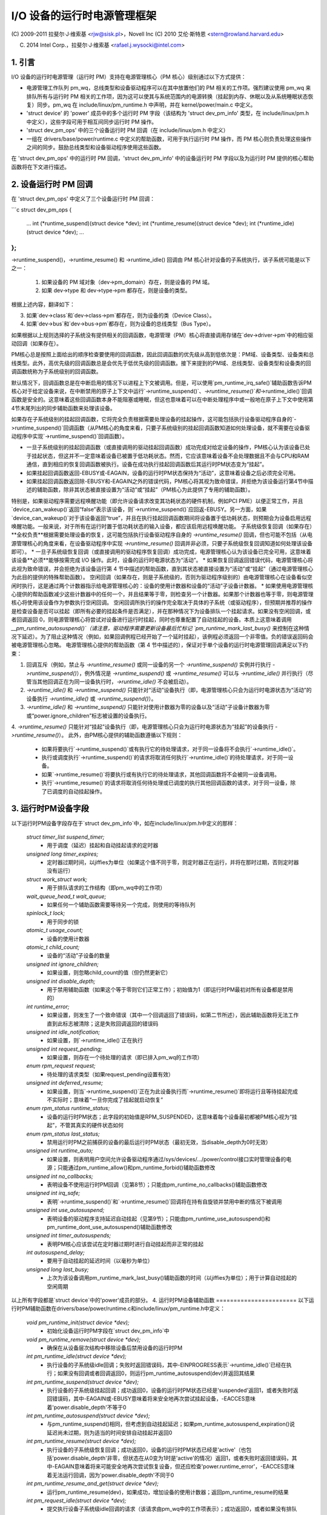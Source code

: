 ======================================
I/O 设备的运行时电源管理框架
======================================

(C) 2009-2011 拉斐尔·J·维索基 <rjw@sisk.pl>，Novell Inc
(C) 2010 艾伦·斯特恩 <stern@rowland.harvard.edu>

(C) 2014 Intel Corp.，拉斐尔·J·维索基 <rafael.j.wysocki@intel.com>

1. 引言
===============

I/O 设备的运行时电源管理（运行时 PM）支持在电源管理核心（PM 核心）级别通过以下方式提供：

* 电源管理工作队列 pm_wq，总线类型和设备驱动程序可以在其中放置他们的 PM 相关的工作项。强烈建议使用 pm_wq 来排队所有与运行时 PM 相关的工作项，因为这可以使其与系统范围内的电源转换（挂起到内存、休眠以及从系统睡眠状态恢复）同步。pm_wq 在 include/linux/pm_runtime.h 中声明，并在 kernel/power/main.c 中定义。
* 'struct device' 的 'power' 成员中的多个运行时 PM 字段（该结构为 'struct dev_pm_info' 类型，在 include/linux/pm.h 中定义），这些字段可用于相互间同步运行时 PM 操作。
* 'struct dev_pm_ops' 中的三个设备运行时 PM 回调（在 include/linux/pm.h 中定义）
* 一组在 drivers/base/power/runtime.c 中定义的帮助函数，可用于执行运行时 PM 操作，而 PM 核心则负责处理这些操作之间的同步。鼓励总线类型和设备驱动程序使用这些函数。
在 'struct dev_pm_ops' 中的运行时 PM 回调，'struct dev_pm_info' 中的设备运行时 PM 字段以及为运行时 PM 提供的核心帮助函数将在下文进行描述。

2. 设备运行时 PM 回调
==============================

在 'struct dev_pm_ops' 中定义了三个设备运行时 PM 回调：

```c
struct dev_pm_ops {
    ...
    int (*runtime_suspend)(struct device *dev);
    int (*runtime_resume)(struct device *dev);
    int (*runtime_idle)(struct device *dev);
    ...
};
```

->runtime_suspend()，->runtime_resume() 和 ->runtime_idle() 回调由 PM 核心针对设备的子系统执行，该子系统可能是以下之一：

  1. 如果设备的 PM 域对象（dev->pm_domain）存在，则是设备的 PM 域。
  2. 如果 dev->type 和 dev->type->pm 都存在，则是设备的类型。
根据上述内容，翻译如下：

3. 如果`dev->class`和`dev->class->pm`都存在，则为设备的类（Device Class）。
4. 如果`dev->bus`和`dev->bus->pm`都存在，则为设备的总线类型（Bus Type）。

如果根据以上规则选择的子系统没有提供相关的回调函数，电源管理（PM）核心将直接调用存储在`dev->driver->pm`中的相应驱动回调（如果存在）。

PM核心总是按照上面给出的顺序检查要使用的回调函数，因此回调函数的优先级从高到低依次是：PM域、设备类型、设备类和总线类型。此外，高优先级的回调函数总是会优先于低优先级的回调函数。接下来提到的PM域、总线类型、设备类型和设备类的回调函数统称为子系统级别的回调函数。

默认情况下，回调函数总是在中断启用的情况下以进程上下文被调用。但是，可以使用`pm_runtime_irq_safe()`辅助函数告诉PM核心对于给定设备来说，在中断禁用的原子上下文中运行`->runtime_suspend()`、`->runtime_resume()`和`->runtime_idle()`回调函数是安全的。这意味着这些回调函数本身不能阻塞或睡眠，但这也意味着可以在中断处理程序中或一般地在原子上下文中使用第4节末尾列出的同步辅助函数来处理该设备。

如果存在子系统级别的挂起回调函数，它将完全负责根据需要处理设备的挂起操作，这可能包括执行设备驱动程序自身的`->runtime_suspend()`回调函数（从PM核心的角度来看，只要子系统级别的挂起回调函数知道如何处理设备，就不需要在设备驱动程序中实现`->runtime_suspend()`回调函数）。

* 一旦子系统级别的挂起回调函数（或直接调用的驱动挂起回调函数）成功完成对给定设备的操作，PM核心认为该设备已处于挂起状态，但这并不一定意味着设备已被置于低功耗状态。然而，它应该意味着设备不会处理数据且不会与CPU和RAM通信，直到相应的恢复回调函数被执行。设备在成功执行挂起回调函数后其运行时PM状态变为“挂起”。
* 如果挂起回调函数返回-EBUSY或-EAGAIN，设备的运行时PM状态保持为“活动”，这意味着设备之后必须完全可用。
* 如果挂起回调函数返回除-EBUSY和-EAGAIN之外的错误代码，PM核心将其视为致命错误，并拒绝为该设备运行第4节中描述的辅助函数，除非其状态被直接设置为“活动”或“挂起”（PM核心为此提供了专用的辅助函数）。

特别是，如果驱动程序需要远程唤醒功能（即允许设备请求改变其功耗状态的硬件机制，例如PCI PME）以便正常工作，并且`device_can_wakeup()`返回“false”表示该设备，则`->runtime_suspend()`应回返-EBUSY。另一方面，如果`device_can_wakeup()`对于该设备返回“true”，并且在执行挂起回调函数期间将设备置于低功耗状态，则预期会为设备启用远程唤醒功能。一般来说，对于所有在运行时置于低功耗状态的输入设备，都应该启用远程唤醒功能。
子系统级恢复回调（如果存在）**全权负责**根据需要处理设备的恢复，这可能包括执行设备驱动程序自身的 `->runtime_resume()` 回调，但也可能不包括（从电源管理核心的角度来看，在设备驱动程序中实现 `->runtime_resume()` 回调并非必须，只要子系统级恢复回调知道如何处理该设备即可）。
* 一旦子系统级恢复回调（或直接调用的驱动程序恢复回调）成功完成，电源管理核心认为该设备已完全可用，这意味着该设备**必须**能够按需完成 I/O 操作。此时，设备的运行时电源状态为“活动”。
* 如果恢复回调返回错误代码，电源管理核心将此视为致命错误，并会拒绝为该设备运行第 4 节中描述的帮助函数，直到其状态被直接设置为“活动”或“挂起”（通过电源管理核心为此目的提供的特殊帮助函数）。
空闲回调（如果存在，则是子系统级的，否则为驱动程序级别的）由电源管理核心在设备看似空闲时执行，这是通过两个计数器指示给电源管理核心的：设备的使用计数器和设备的“活动”子设备计数器。
* 如果使用电源管理核心提供的帮助函数减少这些计数器中的任何一个，并且结果等于零，则检查另一个计数器。如果那个计数器也等于零，则电源管理核心将使用该设备作为参数执行空闲回调。
空闲回调所执行的操作完全取决于具体的子系统（或驱动程序），但预期并推荐的操作是检查设备是否可以挂起（即所有必要的挂起条件是否满足），并在那种情况下为设备排队一个挂起请求。如果没有空闲回调，或者回调返回 0，则电源管理核心将尝试对设备进行运行时挂起，同时也尊重配置了自动挂起的设备。本质上这意味着调用 `__pm_runtime_autosuspend()`（请注意，驱动程序需要更新设备最后忙标记 `pm_runtime_mark_last_busy()` 来控制在这种情况下延迟）。为了阻止这种情况（例如，如果回调例程已经开始了一个延时挂起），该例程必须返回一个非零值。负的错误返回码会被电源管理核心忽略。
电源管理核心提供的帮助函数（第 4 节中描述的），保证对于单个设备的运行时电源管理回调满足以下约束：

1. 回调互斥（例如，禁止与 `->runtime_resume()` 或同一设备的另一个 `->runtime_suspend()` 实例并行执行 `->runtime_suspend()`），例外情况是 `->runtime_suspend()` 或 `->runtime_resume()` 可以与 `->runtime_idle()` 并行执行（尽管当其他回调正在为同一设备执行时，`->runtime_idle()` 不会被启动）。
2. `->runtime_idle()` 和 `->runtime_suspend()` 只能针对“活动”设备执行（即，电源管理核心只会为运行时电源状态为“活动”的设备执行 `->runtime_idle()` 或 `->runtime_suspend()`）。
3. `->runtime_idle()` 和 `->runtime_suspend()` 只能针对使用计数器为零的设备以及“活动”子设备计数器为零或“power.ignore_children”标志被设置的设备执行。
4. `->runtime_resume()` 只能针对“挂起”设备执行（即，电源管理核心只会为运行时电源状态为“挂起”的设备执行 `->runtime_resume()`）。
此外，由PM核心提供的辅助函数遵循以下规则：

  * 如果将要执行`->runtime_suspend()`或有执行它的待处理请求，对于同一设备将不会执行`->runtime_idle()`。
  * 执行或调度执行`->runtime_suspend()`的请求将取消任何执行`->runtime_idle()`的待处理请求，对于同一设备。
  * 如果`->runtime_resume()`将要执行或有执行它的待处理请求，其他回调函数将不会被同一设备调用。
  * 执行`->runtime_resume()`的请求将取消任何待处理或已调度的执行其他回调函数的请求，对于同一设备，除了已调度的自动挂起操作。
3. 运行时PM设备字段
======================
以下运行时PM设备字段存在于`struct dev_pm_info`中，如在include/linux/pm.h中定义的那样：

  `struct timer_list suspend_timer;`
    - 用于调度（延迟）挂起和自动挂起请求的定时器

  `unsigned long timer_expires;`
    - 定时器过期时间，以jiffies为单位（如果这个值不同于零，则定时器正在运行，并将在那时过期，否则定时器没有运行）

  `struct work_struct work;`
    - 用于排队请求的工作结构（即pm_wq中的工作项）

  `wait_queue_head_t wait_queue;`
    - 如果任何一个辅助函数需要等待另一个完成，则使用的等待队列

  `spinlock_t lock;`
    - 用于同步的锁

  `atomic_t usage_count;`
    - 设备的使用计数器

  `atomic_t child_count;`
    - 设备的“活动”子设备的数量

  `unsigned int ignore_children;`
    - 如果设置，则忽略child_count的值（但仍然更新它）

  `unsigned int disable_depth;`
    - 用于禁用辅助函数（如果这个等于零则它们正常工作）；初始值为1（即运行时PM最初对所有设备都是禁用的）

  `int runtime_error;`
    - 如果设置，则发生了一个致命错误（其中一个回调返回了错误码，如第二节所述），因此辅助函数将无法工作直到此标志被清除；这是失败回调返回的错误码

  `unsigned int idle_notification;`
    - 如果设置，则`->runtime_idle()`正在执行

  `unsigned int request_pending;`
    - 如果设置，则存在一个待处理的请求（即已排入pm_wq的工作项）

  `enum rpm_request request;`
    - 待处理的请求类型（如果request_pending设置有效）

  `unsigned int deferred_resume;`
    - 如果设置，则当`->runtime_suspend()`正在为此设备执行而`->runtime_resume()`即将运行且等待挂起完成不实际时；意味着“一旦你完成了挂起就启动恢复”

  `enum rpm_status runtime_status;`
    - 设备的运行时PM状态；此字段的初始值是RPM_SUSPENDED，这意味着每个设备最初都被PM核心视为“挂起”，不管其真实的硬件状态如何

  `enum rpm_status last_status;`
    - 禁用运行时PM之前捕获的设备的最后运行时PM状态（最初无效，当disable_depth为0时无效）

  `unsigned int runtime_auto;`
    - 如果设置，则表明用户空间允许设备驱动程序通过/sys/devices/.../power/control接口实时管理设备的电源；只能通过pm_runtime_allow()和pm_runtime_forbid()辅助函数修改

  `unsigned int no_callbacks;`
    - 表明设备不使用运行时PM回调（见第8节）；只能由pm_runtime_no_callbacks()辅助函数修改

  `unsigned int irq_safe;`
    - 表明`->runtime_suspend()`和`->runtime_resume()`回调将在持有自旋锁并禁用中断的情况下被调用

  `unsigned int use_autosuspend;`
    - 表明设备的驱动程序支持延迟自动挂起（见第9节）；只能由pm_runtime_use_autosuspend()和pm_runtime_dont_use_autosuspend()辅助函数修改

  `unsigned int timer_autosuspends;`
    - 表明PM核心应该尝试在定时器过期时进行自动挂起而非正常的挂起

  `int autosuspend_delay;`
    - 要用于自动挂起的延迟时间（以毫秒为单位）

  `unsigned long last_busy;`
    - 上次为该设备调用pm_runtime_mark_last_busy()辅助函数的时间（以jiffies为单位）；用于计算自动挂起的空闲周期

以上所有字段都是`struct device`中的'power'成员的部分。
4. 运行时PM设备辅助函数
=======================
以下运行时PM辅助函数在drivers/base/power/runtime.c和include/linux/pm_runtime.h中定义：

  `void pm_runtime_init(struct device *dev);`
    - 初始化设备运行时PM字段在`struct dev_pm_info`中

  `void pm_runtime_remove(struct device *dev);`
    - 确保在从设备层次结构中移除设备后禁用设备的运行时PM

  `int pm_runtime_idle(struct device *dev);`
    - 执行设备的子系统级idle回调；失败时返回错误码，其中-EINPROGRESS表示`->runtime_idle()`已经在执行；如果没有回调或者回调返回0，则运行pm_runtime_autosuspend(dev)并返回其结果

  `int pm_runtime_suspend(struct device *dev);`
    - 执行设备的子系统级挂起回调；成功返回0，设备的运行时PM状态已经是'suspended'返回1，或者失败时返回错误码，其中-EAGAIN或-EBUSY意味着将来安全地再次尝试挂起设备，-EACCES意味着'power.disable_depth'不等于0

  `int pm_runtime_autosuspend(struct device *dev);`
    - 与pm_runtime_suspend()相同，但考虑到自动挂起延迟；如果pm_runtime_autosuspend_expiration()说延迟尚未过期，则为适当的时间安排自动挂起并返回0

  `int pm_runtime_resume(struct device *dev);`
    - 执行设备的子系统级恢复回调；成功返回0，设备的运行时PM状态已经是'active'（也包括'power.disable_depth'非零，但状态在从0变为1时是'active'的情况）返回1，或者失败时返回错误码，其中-EAGAIN意味着将来可能安全地再次尝试恢复设备，但还应检查'power.runtime_error'，-EACCES意味着无法运行回调，因为'power.disable_depth'不同于0

  `int pm_runtime_resume_and_get(struct device *dev);`
    - 运行pm_runtime_resume(dev)，如果成功，增加设备的使用计数器；返回pm_runtime_resume的结果

  `int pm_request_idle(struct device *dev);`
    - 提交执行设备子系统级idle回调的请求（该请求由pm_wq中的工作项表示）；成功返回0，或者如果没有排队请求则返回错误码

  `int pm_request_autosuspend(struct device *dev);`
    - 当自动挂起延迟过期时安排执行设备的子系统级挂起回调；如果延迟已经过期，则立即排队工作项

  `int pm_schedule_suspend(struct device *dev, unsigned int delay);`
    - 在将来调度执行设备的子系统级挂起回调，其中'delay'是在pm_wq中排队挂起工作项前等待的时间，以毫秒为单位（如果'delay'为零，则立即排队工作项）；成功返回0，设备的PM运行时状态已经是'suspended'返回1，或者如果未安排请求（或者'delay'为0时未排队）则返回错误码；如果`->runtime_suspend()`的执行已经安排并且尚未过期，则新的'delay'值将作为等待时间

  `int pm_request_resume(struct device *dev);`
    - 提交执行设备子系统级恢复回调的请求（该请求由pm_wq中的工作项表示）；成功返回0，设备的运行时PM状态已经是'active'返回1，或者如果没有排队请求则返回错误码

  `void pm_runtime_get_noresume(struct device *dev);`
    - 增加设备的使用计数器

  `int pm_runtime_get(struct device *dev);`
    - 增加设备的使用计数器，运行pm_request_resume(dev)并返回其结果

  `int pm_runtime_get_sync(struct device *dev);`
    - 增加设备的使用计数器，运行pm_runtime_resume(dev)并返回其结果；
      注意，在错误情况下不会减少设备的使用计数器，所以考虑使用pm_runtime_resume_and_get()代替它，特别是如果其返回值被调用者检查的话，这可能会导致更清晰的代码
  `int pm_runtime_get_if_in_use(struct device *dev);`
    - 如果'power.disable_depth'非零返回-EINVAL；否则，如果运行时PM状态是RPM_ACTIVE且运行时PM使用计数器非零，则增加计数器并返回1；否则返回0而不改变计数器

  `int pm_runtime_get_if_active(struct device *dev);`
    - 如果'power.disable_depth'非零返回-EINVAL；否则，如果运行时PM状态是RPM_ACTIVE，则增加计数器并返回1；否则返回0而不改变计数器

  `void pm_runtime_put_noidle(struct device *dev);`
    - 减少设备的使用计数器

  `int pm_runtime_put(struct device *dev);`
    - 减少设备的使用计数器；如果结果为0，则运行pm_request_idle(dev)并返回其结果

  `int pm_runtime_put_autosuspend(struct device *dev);`
    - 目前与__pm_runtime_put_autosuspend()相同，但在未来也会调用pm_runtime_mark_last_busy()，不要使用！

  `int __pm_runtime_put_autosuspend(struct device *dev);`
    - 减少设备的使用计数器；如果结果为0，则运行pm_request_autosuspend(dev)并返回其结果

  `int pm_runtime_put_sync(struct device *dev);`
    - 减少设备的使用计数器；如果结果为0，则运行pm_runtime_idle(dev)并返回其结果

  `int pm_runtime_put_sync_suspend(struct device *dev);`
    - 减少设备的使用计数器；如果结果为0，则运行pm_runtime_suspend(dev)并返回其结果

  `int pm_runtime_put_sync_autosuspend(struct device *dev);`
    - 减少设备的使用计数器；如果结果为0，则运行pm_runtime_autosuspend(dev)并返回其结果

  `void pm_runtime_enable(struct device *dev);`
    - 减少设备的'power.disable_depth'字段；如果该字段等于零，则运行时PM辅助函数可以为设备执行子系统级回调（见第2节）

  `int pm_runtime_disable(struct device *dev);`
    - 增加设备的'power.disable_depth'字段（如果该字段之前的值为零，则阻止子系统级运行时PM回调为设备运行），确保设备上所有的待处理运行时PM操作要么完成要么被取消；如果有待处理的恢复请求并且有必要执行设备的子系统级恢复回调来满足该请求，则返回1，否则返回0

  `int pm_runtime_barrier(struct device *dev);`
    - 检查是否有待处理的恢复请求，如果有，则恢复它（同步），取消任何其他的待处理运行时PM请求，并等待所有正在进行的运行时PM操作完成；如果有待处理的恢复请求并且有必要执行设备的子系统级恢复回调来满足该请求，则返回1，否则返回0

  `void pm_suspend_ignore_children(struct device *dev, bool enable);`
    - 设置/取消设置设备的power.ignore_children标志

  `int pm_runtime_set_active(struct device *dev);`
    - 清除设备的'power.runtime_error'标志，将设备的运行时PM状态设置为'active'并根据情况更新其父设备的'active'子设备计数器（只有当'power.runtime_error'设置或'power.disable_depth'大于零时才有效使用此函数）；如果设备有一个不是active的父设备并且该父设备的'power.ignore_children'标志未设置，则会失败并返回错误码

  `void pm_runtime_set_suspended(struct device *dev);`
    - 清除设备的'power.runtime_error'标志，将设备的运行时PM状态设置为'suspended'并根据情况更新其父设备的'active'子设备计数器（只有当'power.runtime_error'设置或'power.disable_depth'大于零时才有效使用此函数）

  `bool pm_runtime_active(struct device *dev);`
    - 如果设备的运行时PM状态是'active'或其'power.disable_depth'字段不等于零，则返回真，否则返回假

  `bool pm_runtime_suspended(struct device *dev);`
    - 如果设备的运行时PM状态是'suspended'且其'power.disable_depth'字段等于零，则返回真，否则返回假

  `bool pm_runtime_status_suspended(struct device *dev);`
    - 如果设备的运行时PM状态是'suspended'返回真

  `void pm_runtime_allow(struct device *dev);`
    - 为设备设置power.runtime_auto标志并减少其使用计数器（由/sys/devices/.../power/control接口使用，有效地允许设备在运行时进行电源管理）

  `void pm_runtime_forbid(struct device *dev);`
    - 为设备取消设置power.runtime_auto标志并增加其使用计数器（由/sys/devices/.../power/control接口使用，有效地防止设备在运行时进行电源管理）

  `void pm_runtime_no_callbacks(struct device *dev);`
    - 为设备设置power.no_callbacks标志并从/sys/devices/.../power删除运行时PM属性（或在设备注册时阻止添加它们）

  `void pm_runtime_irq_safe(struct device *dev);`
    - 为设备设置power.irq_safe标志，导致运行时PM回调在禁用中断的情况下被调用

  `bool pm_runtime_is_irq_safe(struct device *dev);`
    - 如果为设备设置了power.irq_safe标志，导致运行时PM回调在禁用中断的情况下被调用，则返回真

  `void pm_runtime_mark_last_busy(struct device *dev);`
    - 将power.last_busy字段设置为当前时间

  `void pm_runtime_use_autosuspend(struct device *dev);`
    - 设置power.use_autosuspend标志，启用自动挂起延迟；如果该标志先前被清除且power.autosuspend_delay为负，则调用pm_runtime_get_sync

  `void pm_runtime_dont_use_autosuspend(struct device *dev);`
    - 清除power.use_autosuspend标志，禁用自动挂起延迟；如果该标志先前设置且power.autosuspend_delay为负，则减少设备的使用计数器并调用pm_runtime_idle

  `void pm_runtime_set_autosuspend_delay(struct device *dev, int delay);`
    - 将power.autosuspend_delay值设置为'delay'（以毫秒为单位）；如果'delay'为负数，则禁止运行时挂起；如果设置了power.use_autosuspend，可能会调用pm_runtime_get_sync，或者根据power.autosuspend_delay是否从负值变为正值或相反，可能会减少设备的使用计数器并调用pm_runtime_idle；如果未设置power.use_autosuspend，则调用pm_runtime_idle

  `unsigned long pm_runtime_autosuspend_expiration(struct device *dev);`
    - 根据power.last_busy和power.autosuspend_delay计算当前自动挂起延迟周期将何时过期；如果延迟时间为1000毫秒或更多，则过期时间向上舍入到最近的秒；如果延迟周期已经过期或未设置power.use_autosuspend则返回0，否则返回过期时间，以jiffies为单位

可以在中断上下文中安全地执行以下辅助函数：

- pm_request_idle()
- pm_request_autosuspend()
- pm_schedule_suspend()
- pm_request_resume()
- pm_runtime_get_noresume()
- pm_runtime_get()
- pm_runtime_put_noidle()
- pm_runtime_put()
- pm_runtime_put_autosuspend()
- __pm_runtime_put_autosuspend()
- pm_runtime_enable()
- pm_suspend_ignore_children()
- pm_runtime_set_active()
- pm_runtime_set_suspended()
- pm_runtime_suspended()
- pm_runtime_mark_last_busy()
- pm_runtime_autosuspend_expiration()

如果为设备调用了pm_runtime_irq_safe()，则以下辅助函数也可以在中断上下文中使用：

- pm_runtime_idle()
- pm_runtime_suspend()
- pm_runtime_autosuspend()
- pm_runtime_resume()
- pm_runtime_get_sync()
- pm_runtime_put_sync()
- pm_runtime_put_sync_suspend()
- pm_runtime_put_sync_autosuspend()

5. 运行时PM初始化、设备探测和移除
======================================
最初，对于所有设备都禁用了运行时PM，这意味着大多数在第4节中描述的运行时PM辅助函数将在调用pm_runtime_enable()之前为设备返回-EAGAIN
此外，所有设备的初始运行时PM状态是'suspended'，但这不一定反映设备的实际物理状态
因此，如果设备最初是活动的（即它可以处理I/O），则必须在其运行时PM状态变为'active'，借助pm_runtime_set_active()，才能调用pm_runtime_enable()为设备
但是，如果设备有一个父设备且父设备的运行时PM是启用的，那么对于设备调用pm_runtime_set_active()将会影响父设备，除非父设备的'power.ignore_children'标志被设置。也就是说，在这种情况下，只要子设备的状态是'active'，即使子设备的运行时PM仍然禁用（即还没有为子设备调用pm_runtime_enable()，或者已经为子设备调用了pm_runtime_disable()），父设备将无法使用PM核心的辅助函数在运行时进行挂起。出于这个原因，一旦为设备调用了pm_runtime_set_active()，就应该尽快为它调用pm_runtime_enable()，或者借助pm_runtime_set_suspended()将其运行时PM状态变回'suspended'。
如果设备的默认初始运行时PM状态（即'suspended'）反映了设备的实际状态，那么其总线类型或驱动程序的`->probe()`回调可能需要使用PM核心的帮助函数之一（在第4节中描述）来唤醒它。在这种情况下，应使用`pm_runtime_resume()`。当然，为此目的，需要通过调用`pm_runtime_enable()`提前启用设备的运行时PM。

请注意，如果设备可能在`probe`过程中执行运行时PM调用（例如，如果它注册了一个可能回叫的子系统），则配对的`pm_runtime_get_sync()`调用和`pm_runtime_put()`调用将确保设备在`probe`过程中不会再次休眠。这种情况可能发生在诸如网络设备层等系统中。

在`->probe()`完成后，可能希望使设备进入挂起状态。因此，驱动程序核心使用异步`pm_request_idle()`来提交一个请求，在那时为设备执行子系统级别的空闲回调。利用运行时自动挂起功能的驱动程序可能希望在从`->probe()`返回之前更新最后忙碌标记。

此外，驱动程序核心防止运行时PM回调与`__device_release_driver()`中的总线通知回调竞争，这是必要的，因为某些子系统使用通知器来执行影响运行时PM功能的操作。它是通过在`driver_sysfs_remove()`和`BUS_NOTIFY_UNBIND_DRIVER`通知之前调用`pm_runtime_get_sync()`来实现这一点的。这会在设备处于挂起状态时恢复设备，并阻止它在此类例程执行期间再次被挂起。

为了允许总线类型和驱动程序通过在其`->remove()`例程中调用`pm_runtime_suspend()`将设备置于挂起状态，驱动程序核心在`__device_release_driver()`中运行`BUS_NOTIFY_UNBIND_DRIVER`通知后执行`pm_runtime_put_sync()`。这要求总线类型和驱动程序使其`->remove()`回调避免直接与运行时PM竞争，但它也允许在驱动程序移除过程中更灵活地处理设备。

驱动程序应在`->remove()`回调中撤销在`->probe()`中所做的运行时PM更改。通常这意味着调用`pm_runtime_disable()`、`pm_runtime_dont_use_autosuspend()`等。

用户空间可以通过将设备的`/sys/devices/.../power/control`属性值更改为"on"来有效地禁止该设备的驱动程序在运行时进行电源管理，这会导致调用`pm_runtime_forbid()`。原则上，此机制也可由驱动程序用来有效地关闭设备的运行时电源管理，直到用户空间将其打开。

具体来说，在初始化过程中，驱动程序可以确保设备的运行时PM状态为'active'，并调用`pm_runtime_forbid()`。然而，请注意，如果用户空间已故意将`/sys/devices/.../power/control`的值更改为"auto"以允许驱动程序在运行时进行电源管理，驱动程序通过这种方式使用`pm_runtime_forbid()`可能会混淆用户空间。

6. 运行时PM与系统睡眠
=============================

运行时PM与系统睡眠（即，系统挂起和休眠，也称为挂起到RAM和挂起到磁盘）以几种方式相互作用。如果设备在系统睡眠开始时是活动的，一切都很简单。但如果设备已经处于挂起状态会发生什么？

对于运行时PM和系统睡眠，设备可能有不同的唤醒设置。
例如，可能允许在运行时挂起（runtime suspend）中启用远程唤醒功能，但在系统睡眠状态下则不允许（`device_may_wakeup(dev)` 返回 'false'）。当这种情况发生时，子系统级别的系统挂起回调负责更改设备的唤醒设置（它可能会将此任务留给设备驱动程序的系统挂起例程处理）。为了实现这一目标，可能需要先恢复设备然后再将其挂起。如果驱动程序为运行时挂起和系统睡眠使用不同的电源级别或其他设置，则情况也是如此。
在系统恢复过程中，最简单的做法是将所有设备恢复到全功率状态，即使它们在系统挂起开始之前已经被挂起了。这样做的原因有几个，包括：

  * 设备可能需要切换电源级别、唤醒设置等。
  * 远程唤醒事件可能已被固件丢失。
  * 设备的子设备可能需要设备处于全功率状态才能自行恢复。
  * 驱动程序对设备状态的理解可能与设备的实际物理状态不符。这可能会发生在从休眠中恢复的过程中。
  * 可能需要重置设备。
  * 即使设备已被挂起，但如果其使用计数器大于0，则很可能不久后就需要进行运行时恢复。

如果设备在系统挂起开始前已被挂起，并且在恢复过程中被恢复到全功率状态，则必须更新其运行时电源管理（PM）状态以反映实际的系统睡眠后状态。这样做的方法是：

   - `pm_runtime_disable(dev);`
   - `pm_runtime_set_active(dev);`
   - `pm_runtime_enable(dev);`

电源管理核心总是在调用`->suspend()`回调之前增加运行时使用计数器，并在调用`->resume()`回调之后减少它。因此，像这样暂时禁用运行时PM不会导致任何运行时挂起尝试永久丢失。如果在`->resume()`回调返回后使用计数变为零，则会像往常一样调用`->runtime_idle()`回调。
然而，在某些系统上，系统睡眠并非通过全局固件或硬件操作进入。相反，内核以协调的方式直接将所有硬件组件置于低功耗状态。然后，系统睡眠状态实际上是由硬件组件最终所处的状态决定的，并且该系统由硬件中断或完全由内核控制的类似机制唤醒。因此，内核永远不会失去控制，并且它确切地知道所有设备在恢复时的状态。如果存在这种情况，并且上述列出的情况均未发生（特别是如果系统不是从休眠中唤醒），那么将那些在系统挂起开始前已被挂起的设备留在挂起状态可能是更高效的。
为实现这一目标，PM（电源管理）核心提供了一种机制，允许在设备层次结构的不同级别之间进行一定程度的协调。具体来说，如果系统挂起 `.prepare()` 回调函数为某个设备返回一个正数，这表明PM核心该设备似乎处于运行时挂起状态，并且其状态良好，因此可以在所有子设备也保持运行时挂起的情况下让该设备保持在运行时挂起状态。如果发生这种情况，PM核心将不会为这些设备执行任何系统挂起和恢复回调函数，除了 `.complete()` 回调函数，该回调函数则完全负责根据需要处理设备。这仅适用于与休眠无关的系统挂起转换（更多信息请参阅Documentation/driver-api/pm/devices.rst）。
PM核心尽力通过以下操作来减少运行时PM与系统挂起/恢复（以及休眠）回调函数之间的竞争条件的可能性：

  * 在系统挂起过程中，在执行子系统级别的 `.prepare()` 回调函数之前，对每个设备调用 `pm_runtime_get_noresume()`；并且在执行子系统级别的 `.suspend()` 回调函数之前，对每个设备调用 `pm_runtime_barrier()`。此外，在执行子系统级别的 `.suspend_late()` 回调函数之前，PM核心还为每个设备调用 `__pm_runtime_disable()`，其中第二个参数为`false`。
  * 在系统恢复过程中，在执行子系统级别的 `.resume_early()` 回调函数之后，以及在执行子系统级别的 `.complete()` 回调函数之后，为每个设备调用 `pm_runtime_enable()` 和 `pm_runtime_put()`。

7. 通用子系统回调
==============================

子系统可能希望通过使用PM核心提供的通用电源管理回调函数来节省代码空间，这些回调函数定义在`driver/base/power/generic_ops.c`中：

  * `int pm_generic_runtime_suspend(struct device *dev);` - 调用此设备驱动程序提供的`->runtime_suspend()`回调函数并返回其结果，如果没有定义，则返回0。
  * `int pm_generic_runtime_resume(struct device *dev);` - 调用此设备驱动程序提供的`->runtime_resume()`回调函数并返回其结果，如果没有定义，则返回0。
  * `int pm_generic_suspend(struct device *dev);` - 如果设备尚未在运行时挂起，则调用其驱动程序提供的`->suspend()`回调函数并返回其结果，如果没有定义，则返回0。
  * `int pm_generic_suspend_noirq(struct device *dev);` - 如果`pm_runtime_suspended(dev)`返回“false”，则调用设备驱动程序提供的`->suspend_noirq()`回调函数并返回其结果，如果没有定义，则返回0。
  * `int pm_generic_resume(struct device *dev);` - 调用此设备驱动程序提供的`->resume()`回调函数，并在成功后将设备的运行时PM状态更改为“活动”。
  * `int pm_generic_resume_noirq(struct device *dev);` - 调用此设备驱动程序提供的`->resume_noirq()`回调函数。
  * `int pm_generic_freeze(struct device *dev);` - 如果设备尚未在运行时挂起，则调用其驱动程序提供的`->freeze()`回调函数并返回其结果，如果没有定义，则返回0。
  * `int pm_generic_freeze_noirq(struct device *dev);` - 如果`pm_runtime_suspended(dev)`返回“false”，则调用设备驱动程序提供的`->freeze_noirq()`回调函数并返回其结果，如果没有定义，则返回0。
  * `int pm_generic_thaw(struct device *dev);` - 如果设备尚未在运行时挂起，则调用其驱动程序提供的`->thaw()`回调函数并返回其结果，如果没有定义，则返回0。
  * `int pm_generic_thaw_noirq(struct device *dev);` - 如果`pm_runtime_suspended(dev)`返回“false”，则调用设备驱动程序提供的`->thaw_noirq()`回调函数并返回其结果，如果没有定义，则返回0。
  * `int pm_generic_poweroff(struct device *dev);` - 如果设备尚未在运行时挂起，则调用其驱动程序提供的`->poweroff()`回调函数并返回其结果，如果没有定义，则返回0。
  * `int pm_generic_poweroff_noirq(struct device *dev);` - 如果`pm_runtime_suspended(dev)`返回“false”，则调用设备驱动程序提供的`->poweroff_noirq()`回调函数并返回其结果，如果没有定义，则返回0。
  * `int pm_generic_restore(struct device *dev);` - 调用此设备驱动程序提供的`->restore()`回调函数，并在成功后将设备的运行时PM状态更改为“活动”。
  * `int pm_generic_restore_noirq(struct device *dev);` - 调用此设备驱动程序提供的`->restore_noirq()`回调函数。

如果子系统没有为其`->runtime_idle()`、`->runtime_suspend()`、`->runtime_resume()`、`->suspend()`、`->suspend_noirq()`、`->resume()`、`->resume_noirq()`、`->freeze()`、`->freeze_noirq()`、`->thaw()`、`->thaw_noirq()`、`->poweroff()`、`->poweroff_noirq()`、`->restore()`、`->restore_noirq()`在子系统级别的`dev_pm_ops`结构中提供自己的回调函数，则PM核心将使用这些函数作为默认值。
希望使用相同的函数作为系统挂起、冻结、断电和运行时挂起回调函数，以及类似地用于系统恢复、解冻、恢复和运行时恢复的设备驱动程序可以借助在`include/linux/pm.h`中定义的`UNIVERSAL_DEV_PM_OPS`宏来实现这一点（可能将其最后一个参数设置为`NULL`）。

8. “无回调”设备
========================

某些“设备”只是其父设备的逻辑子设备，无法独立进行电源管理。（原型示例是一个USB接口。整个USB设备可以进入低功耗模式或发送唤醒请求，但单个接口不可能做到这一点。）这些设备的驱动程序不需要运行时PM回调函数；如果存在这些回调函数，`->runtime_suspend()`和`->runtime_resume()`总是会返回0而不做其他任何事情，并且`->runtime_idle()`总是会调用`pm_runtime_suspend()`。
子系统可以通过调用`pm_runtime_no_callbacks()`告诉PM核心关于这些设备的信息。这应该在设备结构初始化之后并在注册之前完成（尽管在设备注册之后也可以）。该例程将设置设备的`power.no_callbacks`标志，并防止创建非调试运行时PM sysfs属性。
当设置了`power.no_callbacks`时，PM核心将不会调用`->runtime_idle()`、`->runtime_suspend()`或`->runtime_resume()`回调函数。相反，它将假设挂起和恢复总是成功的，并且空闲设备应被挂起。
因此，PM核心永远不会直接告知设备的子系统或驱动程序有关运行时电源变化的信息。相反，设备的父设备的驱动程序必须负责在父设备的电源状态发生变化时通知设备的驱动程序。
请注意，在某些情况下，子系统或驱动程序可能不希望为它们的设备调用`pm_runtime_no_callbacks()`。这可能是因为需要实现一部分运行时电源管理（PM）回调，或者一个依赖于平台的PM域将被附加到该设备上，又或者设备是通过供应商设备链接进行电源管理的。出于这些原因，并为了避免在子系统或驱动程序中出现大量的模板代码，PM核心允许取消分配运行时PM回调。更确切地说，如果一个回调指针为NULL，PM核心将像存在一个回调并返回0那样处理。

9. 自动延时挂起（Autosuspend）

改变设备的电源状态并非没有成本；它既需要时间也消耗能量。只有当有理由认为设备将在低功耗状态下停留一段时间时，才应将其置于低功耗状态。一种常见的启发式方法是：一段时间未使用的设备很可能仍将保持未使用状态；按照这个建议，驱动程序不应允许设备在达到一定的空闲时间之前进入运行时挂起状态。即使这种启发式方法最终并不总是最优的，但它仍能防止设备在低功耗和全功率状态之间过快地“弹跳”。

“自动延时挂起”（Autosuspend）这一术语是一个历史遗留。它并不意味着设备会自动挂起（子系统或驱动程序仍然需要调用适当的PM例程）；而是意味着运行时挂起将自动延迟直到达到期望的空闲时间。

空闲时间基于`power.last_busy`字段来确定。驱动程序应在执行I/O操作后调用`pm_runtime_mark_last_busy()`以更新此字段，通常是在调用`__pm_runtime_put_autosuspend()`之前。期望的空闲时间长度取决于策略。子系统可以通过调用`pm_runtime_set_autosuspend_delay()`初始设置此长度，但在设备注册之后，此长度应由用户空间控制，使用`/sys/devices/.../power/autosuspend_delay_ms`属性。

为了使用自动延时挂起，子系统或驱动程序必须调用`pm_runtime_use_autosuspend`（最好是在注册设备之前），此后它们应该使用各种`*_autosuspend()`辅助函数而不是非自动延时挂起的对应函数：

- 而不是：`pm_runtime_suspend` 使用：`pm_runtime_autosuspend`
- 而不是：`pm_schedule_suspend` 使用：`pm_request_autosuspend`
- 而不是：`pm_runtime_put` 使用：`__pm_runtime_put_autosuspend`
- 而不是：`pm_runtime_put_sync` 使用：`pm_runtime_put_sync_autosuspend`

驱动程序也可以继续使用非自动延时挂起的辅助函数；它们将正常工作，这意味着有时会考虑自动延时挂起的时间（参见`pm_runtime_idle`）。

在某些情况下，驱动程序或子系统可能希望阻止设备立即自动延时挂起，即使使用计数器为零且自动延时挂起的时间已经过去。如果`->runtime_suspend()`回调返回`-EAGAIN`或`-EBUSY`，并且下一个自动延时挂起的时间在未来（如果回调调用了`pm_runtime_mark_last_busy()`通常是这种情况），PM核心将自动重新安排自动延时挂起。`->runtime_suspend()`回调本身不能执行这种重新安排，因为在设备正在挂起期间（即，当回调正在运行时）不接受任何类型的挂起请求。

该实现在中断上下文中非常适合异步使用。
然而，这样的使用不可避免地涉及到竞态条件，因为PM核心无法同步`->runtime_suspend()`回调与I/O请求的到来。
这段代码示例展示了如何在驱动程序中处理同步问题，使用私有锁来确保数据的一致性和正确性。下面是翻译后的中文版本：

```plaintext
// 这种同步必须由驱动程序处理，使用其私有锁
这里是一个示意性的伪代码示例：

void foo_read_or_write(struct foo_priv *foo, void *data)
{
    lock(&foo->private_lock);
    add_request_to_io_queue(foo, data);
    if (++foo->num_pending_requests == 1)
        pm_runtime_get(&foo->dev);
    if (!foo->is_suspended)
        foo_process_next_request(foo);
    unlock(&foo->private_lock);
}

void foo_io_completion(struct foo_priv *foo, void *req)
{
    lock(&foo->private_lock);
    if (--foo->num_pending_requests == 0) {
        pm_runtime_mark_last_busy(&foo->dev);
        __pm_runtime_put_autosuspend(&foo->dev);
    } else {
        foo_process_next_request(foo);
    }
    unlock(&foo->private_lock);
    /* 将 req 结果返回给用户 ... */
}

int foo_runtime_suspend(struct device *dev)
{
    struct foo_priv *foo = container_of(dev, ...);
    int ret = 0;

    lock(&foo->private_lock);
    if (foo->num_pending_requests > 0) {
        ret = -EBUSY;
    } else {
        /* ... 暂停设备 ... */
        foo->is_suspended = 1;
    }
    unlock(&foo->private_lock);
    return ret;
}

int foo_runtime_resume(struct device *dev)
{
    struct foo_priv *foo = container_of(dev, ...);

    lock(&foo->private_lock);
    /* ... 恢复设备 ... */
    foo->is_suspended = 0;
    pm_runtime_mark_last_busy(&foo->dev);
    if (foo->num_pending_requests > 0)
        foo_process_next_request(foo);
    unlock(&foo->private_lock);
    return 0;
}

// 关键点是，在 foo_io_completion() 请求自动暂停后，
// foo_runtime_suspend() 回调可能与 foo_read_or_write() 竞争。
// 因此，foo_runtime_suspend() 必须在允许继续暂停之前检查是否有待处理的 I/O 请求（同时持有私有锁）。
此外，power.autosuspend_delay 字段可以随时被用户空间更改。
如果驱动程序关心这一点，它可以在持有其私有锁的情况下，在 ->runtime_suspend() 回调中调用
pm_runtime_autosuspend_expiration()。如果该函数返回非零值，则表示延迟尚未到期，回调应返回 -EAGAIN。
```
```

请注意，以上代码中的 `...` 表示省略的部分，实际实现时需要根据具体需求填写这些部分的内容。
```
